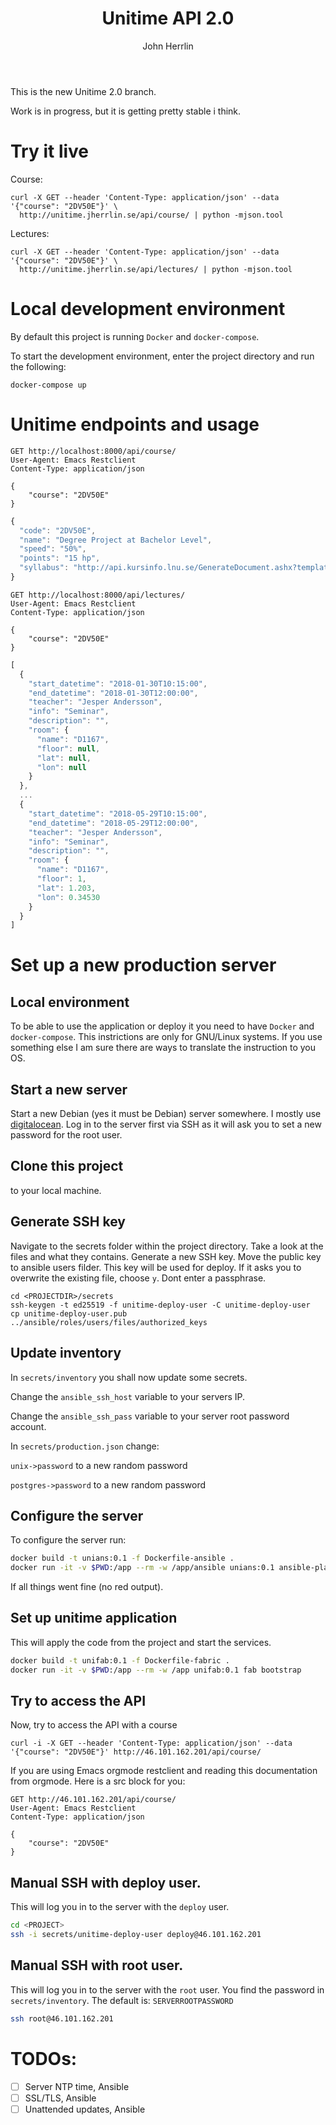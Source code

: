 #+TITLE: Unitime API 2.0
#+AUTHOR: John Herrlin

This is the new Unitime 2.0 branch.

Work is in progress, but it is getting pretty stable i think.

* Try it live

  Course:

  #+BEGIN_SRC shell :results output
    curl -X GET --header 'Content-Type: application/json' --data '{"course": "2DV50E"}' \
      http://unitime.jherrlin.se/api/course/ | python -mjson.tool
  #+END_SRC

  Lectures:

  #+BEGIN_SRC shell :results output
    curl -X GET --header 'Content-Type: application/json' --data '{"course": "2DV50E"}' \
      http://unitime.jherrlin.se/api/lectures/ | python -mjson.tool
  #+END_SRC

* Local development environment

  By default this project is running =Docker= and =docker-compose=.

  To start the development environment, enter the project directory and run the following:

  #+BEGIN_SRC shell
    docker-compose up
  #+END_SRC

* Unitime endpoints and usage

  #+BEGIN_SRC restclient
    GET http://localhost:8000/api/course/
    User-Agent: Emacs Restclient
    Content-Type: application/json

    {
        "course": "2DV50E"
    }
  #+END_SRC

  #+BEGIN_SRC js
  {
    "code": "2DV50E",
    "name": "Degree Project at Bachelor Level",
    "speed": "50%",
    "points": "15 hp",
    "syllabus": "http://api.kursinfo.lnu.se/GenerateDocument.ashx?templatetype=coursesyllabus&code=2DV50E&documenttype=pdf&lang=en"
  }
  #+END_SRC

  #+BEGIN_SRC restclient
    GET http://localhost:8000/api/lectures/
    User-Agent: Emacs Restclient
    Content-Type: application/json

    {
        "course": "2DV50E"
    }
  #+END_SRC

  #+BEGIN_SRC js
  [
    {
      "start_datetime": "2018-01-30T10:15:00",
      "end_datetime": "2018-01-30T12:00:00",
      "teacher": "Jesper Andersson",
      "info": "Seminar",
      "description": "",
      "room": {
        "name": "D1167",
        "floor": null,
        "lat": null,
        "lon": null
      }
    },
    ...
    {
      "start_datetime": "2018-05-29T10:15:00",
      "end_datetime": "2018-05-29T12:00:00",
      "teacher": "Jesper Andersson",
      "info": "Seminar",
      "description": "",
      "room": {
        "name": "D1167",
        "floor": 1,
        "lat": 1.203,
        "lon": 0.34530
      }
    }
  ]
  #+END_SRC

* Set up a new production server
** Local environment

   To be able to use the application or deploy it you need to have =Docker= and
   =docker-compose=. This instrictions are only for GNU/Linux systems. If you use
   something else I am sure there are ways to translate the instruction to you OS.

** Start a new server

   Start a new Debian (yes it must be Debian) server somewhere. I mostly use [[https://www.digitalocean.com/][digitalocean]].
   Log in to the server first via SSH as it will ask you to set a new password for the
   root user.

** Clone this project

   to your local machine.

** Generate SSH key

   Navigate to the secrets folder within the project directory. Take a look at the files
   and what they contains. Generate a new SSH key. Move the public key to ansible users
   filder. This key will be used for deploy. If it asks you to overwrite the existing
   file, choose =y=. Dont enter a passphrase.

   #+BEGIN_SRC
     cd <PROJECTDIR>/secrets
     ssh-keygen -t ed25519 -f unitime-deploy-user -C unitime-deploy-user
     cp unitime-deploy-user.pub ../ansible/roles/users/files/authorized_keys
   #+END_SRC

** Update inventory

   In =secrets/inventory= you shall now update some secrets.

   Change the =ansible_ssh_host= variable to your servers IP.

   Change the =ansible_ssh_pass= variable to your server root password account.

   In =secrets/production.json= change:

   =unix->password= to a new random password

   =postgres->password= to a new random password

** Configure the server

   To configure the server run:

   #+BEGIN_SRC sh
     docker build -t unians:0.1 -f Dockerfile-ansible .
     docker run -it -v $PWD:/app --rm -w /app/ansible unians:0.1 ansible-playbook -e @../secrets/production.json main.yml
   #+END_SRC

   If all things went fine (no red output).

** Set up unitime application

   This will apply the code from the project and start the services.

   #+BEGIN_SRC sh
     docker build -t unifab:0.1 -f Dockerfile-fabric .
     docker run -it -v $PWD:/app --rm -w /app unifab:0.1 fab bootstrap
   #+END_SRC

** Try to access the API

   Now, try to access the API with a course

   #+BEGIN_SRC shell :results output
     curl -i -X GET --header 'Content-Type: application/json' --data '{"course": "2DV50E"}' http://46.101.162.201/api/course/
   #+END_SRC

   If you are using Emacs orgmode restclient and reading this documentation from orgmode.
   Here is a src block for you:

  #+BEGIN_SRC restclient
    GET http://46.101.162.201/api/course/
    User-Agent: Emacs Restclient
    Content-Type: application/json

    {
        "course": "2DV50E"
    }
  #+END_SRC

** Manual SSH with deploy user.

   This will log you in to the server with the =deploy= user.

   #+BEGIN_SRC sh
     cd <PROJECT>
     ssh -i secrets/unitime-deploy-user deploy@46.101.162.201
   #+END_SRC

** Manual SSH with root user.

   This will log you in to the server with the =root= user. You find the password in
   =secrets/inventory=. The default is: =SERVERROOTPASSWORD=

   #+BEGIN_SRC sh
     ssh root@46.101.162.201
   #+END_SRC

* TODOs:

  - [ ] Server NTP time, Ansible
  - [ ] SSL/TLS, Ansible
  - [ ] Unattended updates, Ansible
